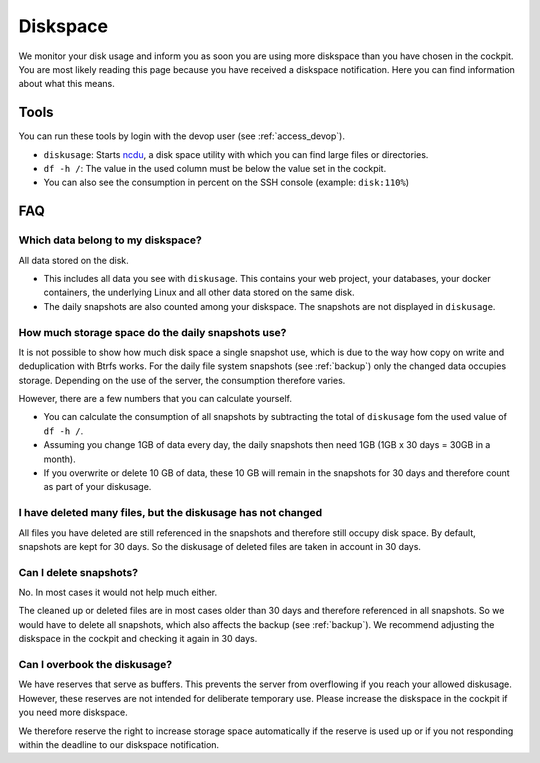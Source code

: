 .. index::
   triple: Diskspace; Snapshot
   :name: diskspace

=========
Diskspace
=========

We monitor your disk usage and inform you as soon you are using more diskspace than you have chosen in the cockpit.
You are most likely reading this page because you have received a diskspace notification.
Here you can find information about what this means.

Tools
=====

You can run these tools by login with the devop user (see :ref:`access_devop`).

* ``diskusage``: Starts `ncdu <https://en.wikipedia.org/wiki/Ncdu>`__, a disk space utility with which you can find large files or directories.
* ``df -h /``: The value in the used column must be below the value set in the cockpit.
* You can also see the consumption in percent on the SSH console (example: ``disk:110%``)

FAQ
===

Which data belong to my diskspace?
----------------------------------

All data stored on the disk.

* This includes all data you see with ``diskusage``. This contains your web project, your databases, your docker containers, the underlying Linux and all other data stored on the same disk.
* The daily snapshots are also counted among your diskspace. The snapshots are not displayed in ``diskusage``.

How much storage space do the daily snapshots use?
--------------------------------------------------

It is not possible to show how much disk space a single snapshot use,
which is due to the way how copy on write and deduplication with Btrfs works.
For the daily file system snapshots (see :ref:`backup`) only the changed data occupies storage.
Depending on the use of the server, the consumption therefore varies.

However, there are a few numbers that you can calculate yourself.

* You can calculate the consumption of all snapshots by subtracting the total of ``diskusage`` fom the used value of ``df -h /``.
* Assuming you change 1GB of data every day, the daily snapshots then need 1GB (1GB x 30 days = 30GB in a month).
* If you overwrite or delete 10 GB of data, these 10 GB will remain in the snapshots for 30 days and therefore count as part of your diskusage.

I have deleted many files, but the diskusage has not changed
------------------------------------------------------------

All files you have deleted are still referenced in the snapshots and therefore still occupy disk space.
By default, snapshots are kept for 30 days. So the diskusage of deleted files are taken in account in 30 days.

Can I delete snapshots?
-----------------------

No. In most cases it would not help much either.

The cleaned up or deleted files are in most cases older than 30 days and therefore referenced in all snapshots.
So we would have to delete all snapshots, which also affects the backup (see :ref:`backup`).
We recommend adjusting the diskspace in the cockpit and checking it again in 30 days.

Can I overbook the diskusage?
-----------------------------

We have reserves that serve as buffers. This prevents the server from overflowing if you reach your allowed diskusage.
However, these reserves are not intended for deliberate temporary use. Please increase the diskspace in the cockpit if you need more diskspace.

We therefore reserve the right to increase storage space automatically if the reserve is used up or if you not responding within the deadline to our diskspace notification.
